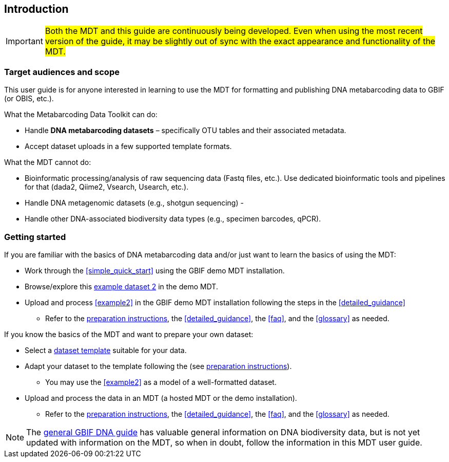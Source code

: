 [[introduction]]
== Introduction

IMPORTANT: #Both the MDT and this guide are continuously being developed. Even when using the most recent version of the guide, it may be slightly out of sync with the exact appearance and functionality of the MDT.#

=== Target audiences and scope

This user guide is for anyone interested in learning to use the MDT for formatting and publishing DNA metabarcoding data to GBIF (or OBIS, etc.).

What the Metabarcoding Data Toolkit can do:

* Handle *DNA metabarcoding datasets* – specifically OTU tables and their associated metadata.
* Accept dataset uploads in a few supported template formats.

What the MDT [.underline]#cannot# do:

* Bioinformatic processing/analysis of raw sequencing data (Fastq files, etc.). Use dedicated bioinformatic tools and pipelines for that (dada2, Qiime2, Vsearch, Usearch, etc.).
* Handle DNA metagenomic datasets (e.g., shotgun sequencing) - 
* Handle other DNA-associated biodiversity data types (e.g., specimen barcodes, qPCR).

=== Getting started

If you are familiar with the basics of DNA metabarcoding data and/or just want to learn the basics of using the MDT:

* Work through the <<simple_quick_start>> using the GBIF demo MDT installation.
* Browse/explore this https://mdt.gbif-uat.org/dataset/3d4e6748-df68-4047-ab04-ac3c3baa7840/review[example dataset 2] in the demo MDT.
* Upload and process <<example2>> in the GBIF demo MDT installation following the steps in the <<detailed_guidance>>
** Refer to the <<preparation_structure, preparation instructions>>, the <<detailed_guidance>>, the <<faq>>, and the <<glossary>> as needed.

If you know the basics of the MDT and want to prepare your own dataset:

* Select a <<templates, dataset template>> suitable for your data.
* Adapt your dataset to the template following the (see <<preparation_structure, preparation instructions>>).
** You may use the <<example2>> as a model of a well-formatted dataset.
* Upload and process the data in an MDT (a hosted MDT or the demo installation).
** Refer to the <<preparation_structure, preparation instructions>>, the <<detailed_guidance>>, the <<faq>>, and the <<glossary>> as needed.


NOTE: The https://doi.org/10.35035/doc-vf1a-nr22[general GBIF DNA guide] has valuable general information on DNA biodiversity data, but is not yet updated with information on the MDT, so when in doubt, follow the information in this MDT user guide.

<<<
